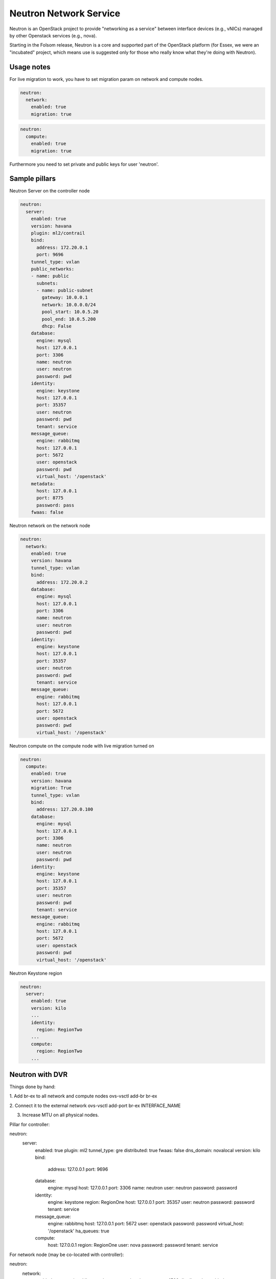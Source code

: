 =======================
Neutron Network Service
=======================

Neutron is an OpenStack project to provide "networking as a service" between interface devices (e.g., vNICs) managed by other Openstack services (e.g., nova).

Starting in the Folsom release, Neutron is a core and supported part of the OpenStack platform (for Essex, we were an "incubated" project, which means use is suggested only for those who really know what they're doing with Neutron). 

Usage notes
===========

For live migration to work, you have to set migration param on network and compute nodes.

.. code-block:: yaml

    neutron:
      network:
        enabled: true
        migration: true

.. code-block:: yaml

    neutron:
      compute:
        enabled: true
        migration: true

Furthermore you need to set private and public keys for user 'neutron'.

Sample pillars
==============

Neutron Server on the controller node

.. code-block:: yaml

    neutron:
      server:
        enabled: true
        version: havana
        plugin: ml2/contrail
        bind:
          address: 172.20.0.1
          port: 9696
        tunnel_type: vxlan
        public_networks:
        - name: public
          subnets:
          - name: public-subnet
            gateway: 10.0.0.1
            network: 10.0.0.0/24
            pool_start: 10.0.5.20
            pool_end: 10.0.5.200
            dhcp: False
        database:
          engine: mysql
          host: 127.0.0.1
          port: 3306
          name: neutron
          user: neutron
          password: pwd
        identity:
          engine: keystone
          host: 127.0.0.1
          port: 35357
          user: neutron
          password: pwd
          tenant: service
        message_queue:
          engine: rabbitmq
          host: 127.0.0.1
          port: 5672
          user: openstack
          password: pwd
          virtual_host: '/openstack'
        metadata:
          host: 127.0.0.1
          port: 8775
          password: pass
        fwaas: false

Neutron network on the network node

.. code-block:: yaml

    neutron:
      network:
        enabled: true
        version: havana
        tunnel_type: vxlan
        bind:
          address: 172.20.0.2
        database:
          engine: mysql
          host: 127.0.0.1
          port: 3306
          name: neutron
          user: neutron
          password: pwd
        identity:
          engine: keystone
          host: 127.0.0.1
          port: 35357
          user: neutron
          password: pwd
          tenant: service
        message_queue:
          engine: rabbitmq
          host: 127.0.0.1
          port: 5672
          user: openstack
          password: pwd
          virtual_host: '/openstack'

Neutron compute on the compute node with live migration turned on

.. code-block:: yaml

    neutron:
      compute:
        enabled: true
        version: havana
        migration: True
        tunnel_type: vxlan
        bind:
          address: 127.20.0.100
        database:
          engine: mysql
          host: 127.0.0.1
          port: 3306
          name: neutron
          user: neutron
          password: pwd
        identity:
          engine: keystone
          host: 127.0.0.1
          port: 35357
          user: neutron
          password: pwd
          tenant: service
        message_queue:
          engine: rabbitmq
          host: 127.0.0.1
          port: 5672
          user: openstack
          password: pwd
          virtual_host: '/openstack'

Neutron Keystone region

.. code-block:: yaml

    neutron:
      server:
        enabled: true
        version: kilo
        ...
        identity:
          region: RegionTwo
        ...
        compute:
          region: RegionTwo
        ...

Neutron with DVR
================

Things done by hand:

1. Add br-ex to all network and compute nodes
ovs-vsctl add-br br-ex

2. Connect it to the external network
ovs-vsctl add-port br-ex INTERFACE_NAME

3. Increase MTU on all physical nodes.

Pillar for controller:

.. code-block:: yaml

neutron:
  server:
    enabled: true
    plugin: ml2
    tunnel_type: gre
    distributed: true
    fwaas: false
    dns_domain: novalocal
    version: kilo
    bind:
      address: 127.0.0.1
      port: 9696
    database:
      engine: mysql
      host: 127.0.0.1
      port: 3306
      name: neutron
      user: neutron
      password: password
    identity:
      engine: keystone
      region: RegionOne
      host: 127.0.0.1
      port: 35357
      user: neutron
      password: password
      tenant: service
    message_queue:
      engine: rabbitmq
      host: 127.0.0.1
      port: 5672
      user: openstack
      password: password
      virtual_host: '/openstack'
      ha_queues: true
    compute:
      host: 127.0.0.1
      region: RegionOne
      user: nova
      password: password
      tenant: service



For network node (may be co-located with controller):

.. code-block:: yaml

neutron:
  network:
    enabled: true
    version: kilo
    tunnel_type: gre
    migration: true
    mtu: 1500
    distributed: true
    bind:
      address: 127.0.0.1
    metadata:
      host: 127.0.0.1
      port: 8775
      password: metadataPass
    identity:
      engine: keystone
      host: 127.0.0.1
      port: 35357
      user: neutron
      password: password
      tenant: service
    message_queue:
      engine: rabbitmq
      host: 127.0.0.1
      port: 5672
      user: openstack
      password: password
      virtual_host: '/openstack'


And for compute node:

.. code-block:: yaml

neutron:
  compute:
    enabled: true
    migration: true
    version: kilo
    mtu: 1500
    tunnel_type: gre
    distributed: true
    bind:
      address: 127.0.0.1
    database:
      engine: mysql
      host: 127.0.0.1
      port: 3306
      name: neutron
      user: neutron
      password: password
    identity:
      engine: keystone
      host: 127.0.0.1
      port: 35357
      user: neutron
      password: password
      tenant: service
    metadata:
      host: 127.0.0.1
      port: 8775
      password: metadataPass
    message_queue:
      engine: rabbitmq
      host: 127.0.0.1
      port: 5672
      user: openstack
      password: password
      virtual_host: '/openstack'


Usage
=====

Fix RDO Neutron installation

.. code-block:: yaml

    neutron-db-manage --config-file /usr/share/neutron/neutron-dist.conf --config-file /etc/neutron/neutron.conf --config-file /etc/neutron/plugin.ini stamp havana

Read more
=========

* https://wiki.openstack.org/wiki/Neutron
* http://docs.openstack.org/havana/install-guide/install/zypper/content/install-neutron.install-plugin.ovs.gre.html
* http://docs.openstack.org/admin-guide-cloud/content//ch_networking.html
* https://github.com/marafa/openstack/blob/master/openstack-outside.sh
* http://techbackground.blogspot.ie/2013/06/metadata-via-quantum-router.html
* http://techbackground.blogspot.ie/2013/06/metadata-via-dhcp-namespace.html
* http://developer.rackspace.com/blog/neutron-networking-l3-agent.html
* http://docs.openstack.org/grizzly/basic-install/apt/content/basic-install_network.html#configure-l3
* ML2 plugin http://openstack.redhat.com/ML2_plugin
* https://github.com/stackforge/fuel-library/tree/master/deployment/puppet/neutron/files
* http://openstack.redhat.com/forum/discussion/972/stable-havana-2013-2-3-update/p1
